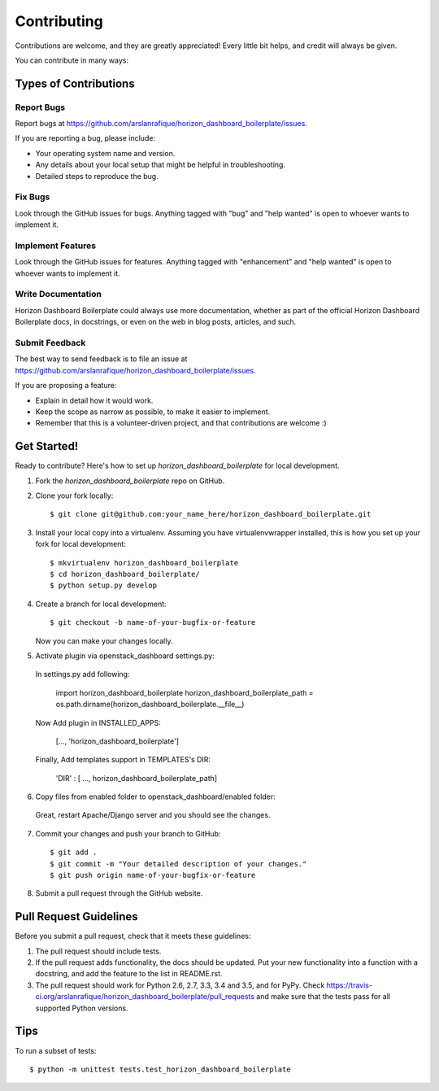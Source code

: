 .. highlight:: shell

============
Contributing
============

Contributions are welcome, and they are greatly appreciated! Every
little bit helps, and credit will always be given.

You can contribute in many ways:

Types of Contributions
----------------------

Report Bugs
~~~~~~~~~~~

Report bugs at https://github.com/arslanrafique/horizon_dashboard_boilerplate/issues.

If you are reporting a bug, please include:

* Your operating system name and version.
* Any details about your local setup that might be helpful in troubleshooting.
* Detailed steps to reproduce the bug.

Fix Bugs
~~~~~~~~

Look through the GitHub issues for bugs. Anything tagged with "bug"
and "help wanted" is open to whoever wants to implement it.

Implement Features
~~~~~~~~~~~~~~~~~~

Look through the GitHub issues for features. Anything tagged with "enhancement"
and "help wanted" is open to whoever wants to implement it.

Write Documentation
~~~~~~~~~~~~~~~~~~~

Horizon Dashboard Boilerplate could always use more documentation, whether as part of the
official Horizon Dashboard Boilerplate docs, in docstrings, or even on the web in blog posts,
articles, and such.

Submit Feedback
~~~~~~~~~~~~~~~

The best way to send feedback is to file an issue at https://github.com/arslanrafique/horizon_dashboard_boilerplate/issues.

If you are proposing a feature:

* Explain in detail how it would work.
* Keep the scope as narrow as possible, to make it easier to implement.
* Remember that this is a volunteer-driven project, and that contributions
  are welcome :)

Get Started!
------------

Ready to contribute? Here's how to set up `horizon_dashboard_boilerplate` for local development.

1. Fork the `horizon_dashboard_boilerplate` repo on GitHub.
2. Clone your fork locally::

    $ git clone git@github.com:your_name_here/horizon_dashboard_boilerplate.git

3. Install your local copy into a virtualenv. Assuming you have virtualenvwrapper installed, this is how you set up your fork for local development::

    $ mkvirtualenv horizon_dashboard_boilerplate
    $ cd horizon_dashboard_boilerplate/
    $ python setup.py develop

4. Create a branch for local development::

    $ git checkout -b name-of-your-bugfix-or-feature

   Now you can make your changes locally.

5. Activate plugin via openstack_dashboard settings.py::

  In settings.py add following:

    import horizon_dashboard_boilerplate
    horizon_dashboard_boilerplate_path = os.path.dirname(horizon_dashboard_boilerplate.__file__)

  Now Add plugin in INSTALLED_APPS:

    [..., 'horizon_dashboard_boilerplate']

  Finally, Add templates support in TEMPLATES's DIR:

    'DIR' : [ ..., horizon_dashboard_boilerplate_path]

6. Copy files from enabled folder to openstack_dashboard/enabled folder::

  Great, restart Apache/Django server and you should see the changes.

7. Commit your changes and push your branch to GitHub::

    $ git add .
    $ git commit -m "Your detailed description of your changes."
    $ git push origin name-of-your-bugfix-or-feature

8. Submit a pull request through the GitHub website.

Pull Request Guidelines
-----------------------

Before you submit a pull request, check that it meets these guidelines:

1. The pull request should include tests.
2. If the pull request adds functionality, the docs should be updated. Put
   your new functionality into a function with a docstring, and add the
   feature to the list in README.rst.
3. The pull request should work for Python 2.6, 2.7, 3.3, 3.4 and 3.5, and for PyPy. Check
   https://travis-ci.org/arslanrafique/horizon_dashboard_boilerplate/pull_requests
   and make sure that the tests pass for all supported Python versions.

Tips
----

To run a subset of tests::


    $ python -m unittest tests.test_horizon_dashboard_boilerplate
